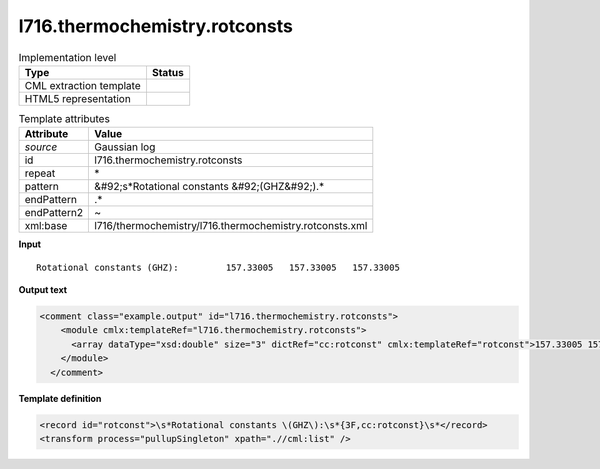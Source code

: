 .. _l716.thermochemistry.rotconsts-d3e17486:

l716.thermochemistry.rotconsts
==============================

.. table:: Implementation level

   +----------------------------------------------------------------------------------------------------------------------------+----------------------------------------------------------------------------------------------------------------------------+
   | Type                                                                                                                       | Status                                                                                                                     |
   +============================================================================================================================+============================================================================================================================+
   | CML extraction template                                                                                                    | |image1|                                                                                                                   |
   +----------------------------------------------------------------------------------------------------------------------------+----------------------------------------------------------------------------------------------------------------------------+
   | HTML5 representation                                                                                                       | |image2|                                                                                                                   |
   +----------------------------------------------------------------------------------------------------------------------------+----------------------------------------------------------------------------------------------------------------------------+

.. table:: Template attributes

   +----------------------------------------------------------------------------------------------------------------------------+----------------------------------------------------------------------------------------------------------------------------+
   | Attribute                                                                                                                  | Value                                                                                                                      |
   +============================================================================================================================+============================================================================================================================+
   | *source*                                                                                                                   | Gaussian log                                                                                                               |
   +----------------------------------------------------------------------------------------------------------------------------+----------------------------------------------------------------------------------------------------------------------------+
   | id                                                                                                                         | l716.thermochemistry.rotconsts                                                                                             |
   +----------------------------------------------------------------------------------------------------------------------------+----------------------------------------------------------------------------------------------------------------------------+
   | repeat                                                                                                                     | \*                                                                                                                         |
   +----------------------------------------------------------------------------------------------------------------------------+----------------------------------------------------------------------------------------------------------------------------+
   | pattern                                                                                                                    | &#92;s*Rotational constants &#92;(GHZ&#92;).\*                                                                             |
   +----------------------------------------------------------------------------------------------------------------------------+----------------------------------------------------------------------------------------------------------------------------+
   | endPattern                                                                                                                 | .\*                                                                                                                        |
   +----------------------------------------------------------------------------------------------------------------------------+----------------------------------------------------------------------------------------------------------------------------+
   | endPattern2                                                                                                                | ~                                                                                                                          |
   +----------------------------------------------------------------------------------------------------------------------------+----------------------------------------------------------------------------------------------------------------------------+
   | xml:base                                                                                                                   | l716/thermochemistry/l716.thermochemistry.rotconsts.xml                                                                    |
   +----------------------------------------------------------------------------------------------------------------------------+----------------------------------------------------------------------------------------------------------------------------+

.. container:: formalpara-title

   **Input**

::

    Rotational constants (GHZ):         157.33005   157.33005   157.33005
     

.. container:: formalpara-title

   **Output text**

.. code:: xml

   <comment class="example.output" id="l716.thermochemistry.rotconsts">
       <module cmlx:templateRef="l716.thermochemistry.rotconsts">
         <array dataType="xsd:double" size="3" dictRef="cc:rotconst" cmlx:templateRef="rotconst">157.33005 157.33005 157.33005</array>
       </module>
     </comment>

.. container:: formalpara-title

   **Template definition**

.. code:: xml

   <record id="rotconst">\s*Rotational constants \(GHZ\):\s*{3F,cc:rotconst}\s*</record>
   <transform process="pullupSingleton" xpath=".//cml:list" />

.. |image1| image:: ../../imgs/Total.png
.. |image2| image:: ../../imgs/None.png
